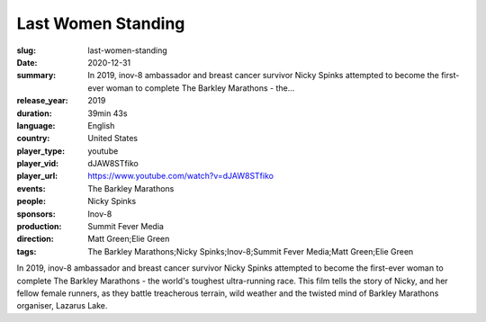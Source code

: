 Last Women Standing
###################

:slug: last-women-standing
:date: 2020-12-31
:summary: In 2019, inov-8 ambassador and breast cancer survivor Nicky Spinks attempted to become the first-ever woman to complete The Barkley Marathons - the...
:release_year: 2019
:duration: 39min 43s
:language: English
:country: United States
:player_type: youtube
:player_vid: dJAW8STfiko
:player_url: https://www.youtube.com/watch?v=dJAW8STfiko
:events: The Barkley Marathons
:people: Nicky Spinks
:sponsors: Inov-8
:production: Summit Fever Media
:direction: Matt Green;Elie Green
:tags: The Barkley Marathons;Nicky Spinks;Inov-8;Summit Fever Media;Matt Green;Elie Green

In 2019, inov-8 ambassador and breast cancer survivor Nicky Spinks attempted to become the first-ever woman to complete The Barkley Marathons - the world's toughest ultra-running race. This film tells the story of Nicky, and her fellow female runners, as they battle treacherous terrain, wild weather and the twisted mind of Barkley Marathons organiser, Lazarus Lake.
